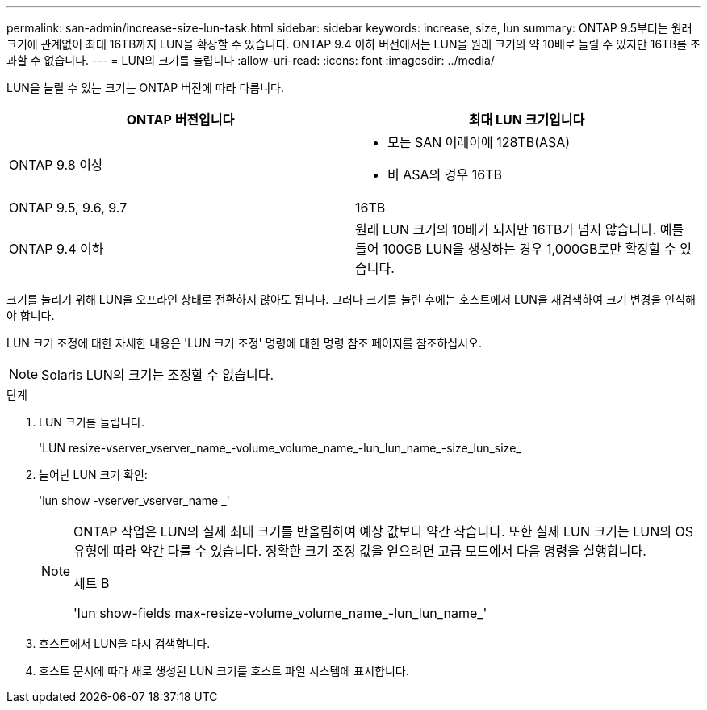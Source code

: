 ---
permalink: san-admin/increase-size-lun-task.html 
sidebar: sidebar 
keywords: increase, size, lun 
summary: ONTAP 9.5부터는 원래 크기에 관계없이 최대 16TB까지 LUN을 확장할 수 있습니다. ONTAP 9.4 이하 버전에서는 LUN을 원래 크기의 약 10배로 늘릴 수 있지만 16TB를 초과할 수 없습니다. 
---
= LUN의 크기를 늘립니다
:allow-uri-read: 
:icons: font
:imagesdir: ../media/


[role="lead"]
LUN을 늘릴 수 있는 크기는 ONTAP 버전에 따라 다릅니다.

[cols="2"]
|===
| ONTAP 버전입니다 | 최대 LUN 크기입니다 


| ONTAP 9.8 이상  a| 
* 모든 SAN 어레이에 128TB(ASA)
* 비 ASA의 경우 16TB




| ONTAP 9.5, 9.6, 9.7 | 16TB 


| ONTAP 9.4 이하 | 원래 LUN 크기의 10배가 되지만 16TB가 넘지 않습니다. 예를 들어 100GB LUN을 생성하는 경우 1,000GB로만 확장할 수 있습니다. 
|===
크기를 늘리기 위해 LUN을 오프라인 상태로 전환하지 않아도 됩니다. 그러나 크기를 늘린 후에는 호스트에서 LUN을 재검색하여 크기 변경을 인식해야 합니다.

LUN 크기 조정에 대한 자세한 내용은 'LUN 크기 조정' 명령에 대한 명령 참조 페이지를 참조하십시오.

[NOTE]
====
Solaris LUN의 크기는 조정할 수 없습니다.

====
.단계
. LUN 크기를 늘립니다.
+
'LUN resize-vserver_vserver_name_-volume_volume_name_-lun_lun_name_-size_lun_size_

. 늘어난 LUN 크기 확인:
+
'lun show -vserver_vserver_name _'

+
[NOTE]
====
ONTAP 작업은 LUN의 실제 최대 크기를 반올림하여 예상 값보다 약간 작습니다. 또한 실제 LUN 크기는 LUN의 OS 유형에 따라 약간 다를 수 있습니다. 정확한 크기 조정 값을 얻으려면 고급 모드에서 다음 명령을 실행합니다.

세트 B

'lun show-fields max-resize-volume_volume_name_-lun_lun_name_'

====
. 호스트에서 LUN을 다시 검색합니다.
. 호스트 문서에 따라 새로 생성된 LUN 크기를 호스트 파일 시스템에 표시합니다.

